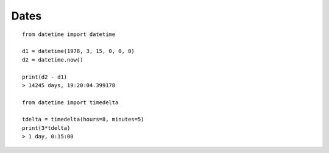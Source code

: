 Dates
=====

::

    from datetime import datetime

    d1 = datetime(1978, 3, 15, 0, 0, 0)
    d2 = datetime.now()

    print(d2 - d1)
    > 14245 days, 19:20:04.399178

    from datetime import timedelta

    tdelta = timedelta(hours=8, minutes=5)
    print(3*tdelta)
    > 1 day, 0:15:00
